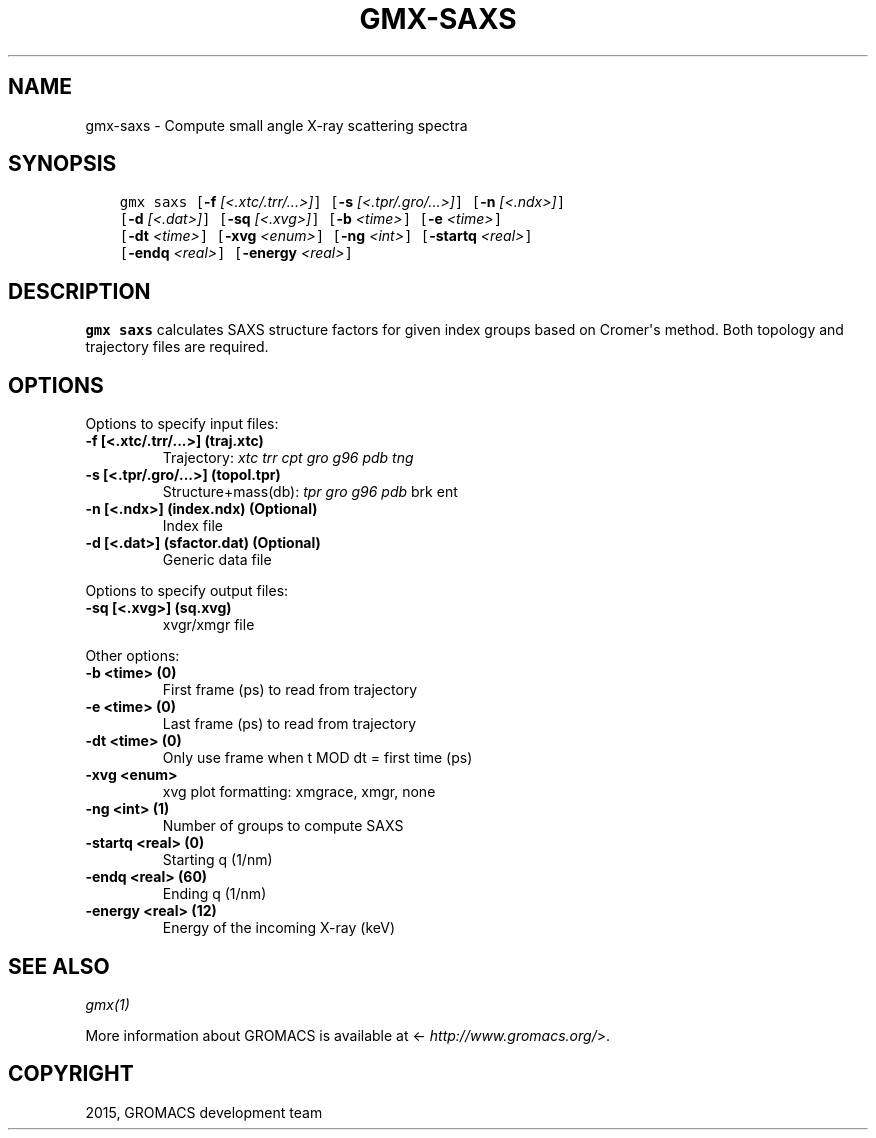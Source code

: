 .\" Man page generated from reStructuredText.
.
.TH "GMX-SAXS" "1" "November 09, 2015" "5.1.1" "GROMACS"
.SH NAME
gmx-saxs \- Compute small angle X-ray scattering spectra
.
.nr rst2man-indent-level 0
.
.de1 rstReportMargin
\\$1 \\n[an-margin]
level \\n[rst2man-indent-level]
level margin: \\n[rst2man-indent\\n[rst2man-indent-level]]
-
\\n[rst2man-indent0]
\\n[rst2man-indent1]
\\n[rst2man-indent2]
..
.de1 INDENT
.\" .rstReportMargin pre:
. RS \\$1
. nr rst2man-indent\\n[rst2man-indent-level] \\n[an-margin]
. nr rst2man-indent-level +1
.\" .rstReportMargin post:
..
.de UNINDENT
. RE
.\" indent \\n[an-margin]
.\" old: \\n[rst2man-indent\\n[rst2man-indent-level]]
.nr rst2man-indent-level -1
.\" new: \\n[rst2man-indent\\n[rst2man-indent-level]]
.in \\n[rst2man-indent\\n[rst2man-indent-level]]u
..
.SH SYNOPSIS
.INDENT 0.0
.INDENT 3.5
.sp
.nf
.ft C
gmx saxs [\fB\-f\fP \fI[<.xtc/.trr/...>]\fP] [\fB\-s\fP \fI[<.tpr/.gro/...>]\fP] [\fB\-n\fP \fI[<.ndx>]\fP]
         [\fB\-d\fP \fI[<.dat>]\fP] [\fB\-sq\fP \fI[<.xvg>]\fP] [\fB\-b\fP \fI<time>\fP] [\fB\-e\fP \fI<time>\fP]
         [\fB\-dt\fP \fI<time>\fP] [\fB\-xvg\fP \fI<enum>\fP] [\fB\-ng\fP \fI<int>\fP] [\fB\-startq\fP \fI<real>\fP]
         [\fB\-endq\fP \fI<real>\fP] [\fB\-energy\fP \fI<real>\fP]
.ft P
.fi
.UNINDENT
.UNINDENT
.SH DESCRIPTION
.sp
\fBgmx saxs\fP calculates SAXS structure factors for given index
groups based on Cromer\(aqs method.
Both topology and trajectory files are required.
.SH OPTIONS
.sp
Options to specify input files:
.INDENT 0.0
.TP
.B \fB\-f\fP [<.xtc/.trr/...>] (traj.xtc)
Trajectory: \fIxtc\fP \fItrr\fP \fIcpt\fP \fIgro\fP \fIg96\fP \fIpdb\fP \fItng\fP
.TP
.B \fB\-s\fP [<.tpr/.gro/...>] (topol.tpr)
Structure+mass(db): \fItpr\fP \fIgro\fP \fIg96\fP \fIpdb\fP brk ent
.TP
.B \fB\-n\fP [<.ndx>] (index.ndx) (Optional)
Index file
.TP
.B \fB\-d\fP [<.dat>] (sfactor.dat) (Optional)
Generic data file
.UNINDENT
.sp
Options to specify output files:
.INDENT 0.0
.TP
.B \fB\-sq\fP [<.xvg>] (sq.xvg)
xvgr/xmgr file
.UNINDENT
.sp
Other options:
.INDENT 0.0
.TP
.B \fB\-b\fP <time> (0)
First frame (ps) to read from trajectory
.TP
.B \fB\-e\fP <time> (0)
Last frame (ps) to read from trajectory
.TP
.B \fB\-dt\fP <time> (0)
Only use frame when t MOD dt = first time (ps)
.TP
.B \fB\-xvg\fP <enum>
xvg plot formatting: xmgrace, xmgr, none
.TP
.B \fB\-ng\fP <int> (1)
Number of groups to compute SAXS
.TP
.B \fB\-startq\fP <real> (0)
Starting q (1/nm)
.TP
.B \fB\-endq\fP <real> (60)
Ending q (1/nm)
.TP
.B \fB\-energy\fP <real> (12)
Energy of the incoming X\-ray (keV)
.UNINDENT
.SH SEE ALSO
.sp
\fIgmx(1)\fP
.sp
More information about GROMACS is available at <\fI\%http://www.gromacs.org/\fP>.
.SH COPYRIGHT
2015, GROMACS development team
.\" Generated by docutils manpage writer.
.
